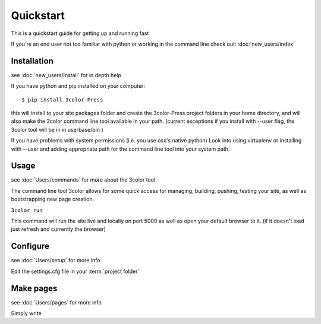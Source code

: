 Quickstart
==========

This is a quickstart guide for getting up and running fast

If you're an end user not too familiar with python or working in the command line check out:
:doc:`new_users/index`

Installation
------------
see  :doc:`new_users/install` for in depth help

If you have python and pip installed on your computer::

  $ pip install 3color-Press

this will install to your site packages folder and create the 3color-Press project
folders in your home directory, and will also make the 3color command line tool
available in your path. (current exceptions if you install with --user flag, the
3color tool will be in in userbase/bin )

If you have problems with system permissions (i.e. you use osx's native python)
Look into using virtualenv or installing with --user and adding appropriate path
for the command line tool into your system path.


Usage
-------
see :doc:`Users/commands` for more about the 3color tool

The command line tool 3color allows for some quick access for
managing, building, pushing, testing your site, as well as bootstrapping new page creation.

``3color run``

This command will run the site live and locally on port 5000 as well as open your
default browser to it. (if it doesn't load just refresh and currently the browser)

Configure
---------
see :doc:`Users/setup` for more info

Edit the settings.cfg file in your :term:`project folder`

Make pages
----------
see :doc:`Users/pages` for more info

Simply write
